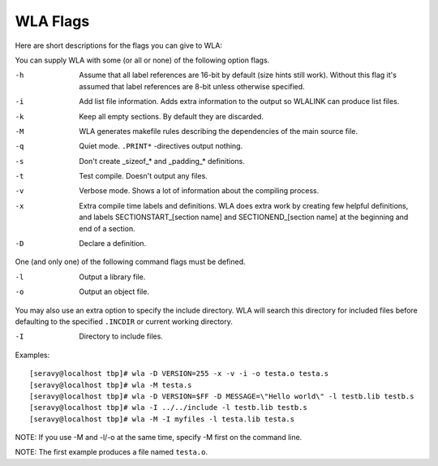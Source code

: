 WLA Flags
=========

Here are short descriptions for the flags you can give to WLA:

You can supply WLA with some (or all or none) of the following option flags.

-h  Assume that all label references are 16-bit by default (size hints
    still work). Without this flag it's assumed that label references are
    8-bit unless otherwise specified.
-i  Add list file information. Adds extra information to the output so
    WLALINK can produce list files.
-k  Keep all empty sections. By default they are discarded.
-M  WLA generates makefile rules describing the dependencies of the main
    source file.
-q  Quiet mode. ``.PRINT*`` -directives output nothing.
-s  Don't create _sizeof_* and _padding_* definitions.
-t  Test compile. Doesn't output any files.
-v  Verbose mode. Shows a lot of information about the compiling process.
-x  Extra compile time labels and definitions. WLA does extra work by creating
    few helpful definitions, and labels SECTIONSTART_[section name] and
    SECTIONEND_[section name] at the beginning and end of a section.
-D  Declare a definition.
    
One (and only one) of the following command flags must be defined.

-l  Output a library file.
-o  Output an object file.

You may also use an extra option to specify the include directory. WLA will
search this directory for included files before defaulting to the specified
``.INCDIR`` or current working directory.

-I  Directory to include files.

Examples::

    [seravy@localhost tbp]# wla -D VERSION=255 -x -v -i -o testa.o testa.s
    [seravy@localhost tbp]# wla -M testa.s
    [seravy@localhost tbp]# wla -D VERSION=$FF -D MESSAGE=\"Hello world\" -l testb.lib testb.s
    [seravy@localhost tbp]# wla -I ../../include -l testb.lib testb.s
    [seravy@localhost tbp]# wla -M -I myfiles -l testa.lib testa.s

NOTE: If you use -M and -l/-o at the same time, specify -M first on the command line.
    
NOTE: The first example produces a file named ``testa.o``.
